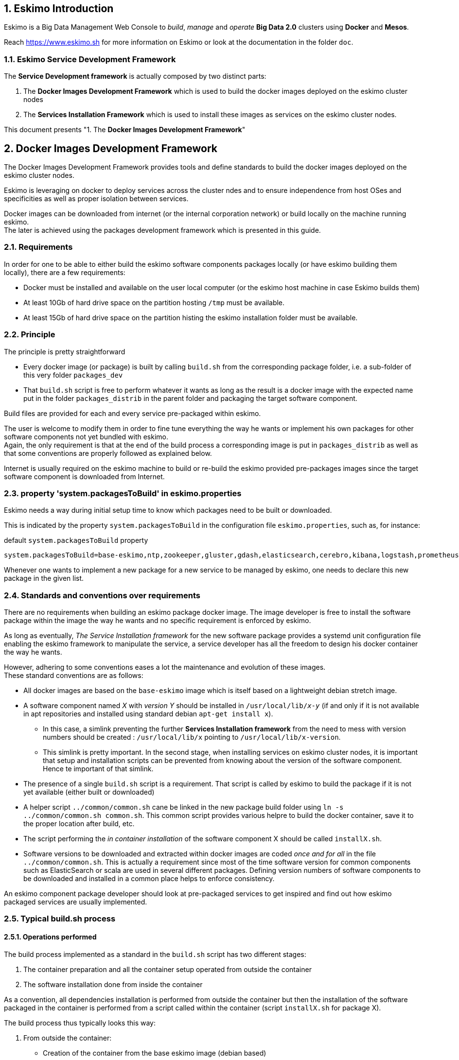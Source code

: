////
This file is part of the eskimo project referenced at www.eskimo.sh. The licensing information below apply just as
well to this individual file than to the Eskimo Project as a whole.

Copyright 2019 www.eskimo.sh - All rights reserved.
Author : http://www.eskimo.sh

Eskimo is available under a dual licensing model : commercial and GNU AGPL.
If you did not acquire a commercial licence for Eskimo, you can still use it and consider it free software under the
terms of the GNU Affero Public License. You can redistribute it and/or modify it under the terms of the GNU Affero
Public License  as published by the Free Software Foundation, either version 3 of the License, or (at your option)
any later version.
Compliance to each and every aspect of the GNU Affero Public License is mandatory for users who did no acquire a
commercial license.

Eskimo is distributed as a free software under GNU AGPL in the hope that it will be useful, but WITHOUT ANY
WARRANTY; without even the implied warranty of MERCHANTABILITY or FITNESS FOR A PARTICULAR PURPOSE. See the GNU
Affero Public License for more details.

You should have received a copy of the GNU Affero Public License along with Eskimo. If not,
see <https://www.gnu.org/licenses/> or write to the Free Software Foundation, Inc., 51 Franklin Street, Fifth Floor,
Boston, MA, 02110-1301 USA.

You can be released from the requirements of the license by purchasing a commercial license. Buying such a
commercial license is mandatory as soon as :
- you develop activities involving Eskimo without disclosing the source code of your own product, software,
  platform, use cases or scripts.
- you deploy eskimo as part of a commercial product, platform or software.
For more information, please contact eskimo.sh at https://www.eskimo.sh

The above copyright notice and this licensing notice shall be included in all copies or substantial portions of the
Software.
////


:sectnums:
:authors: www.eskimo.sh / 2019
:copyright: www.eskimo.sh / 2019

== Eskimo Introduction

Eskimo is a Big Data Management Web Console to _build_, _manage_ and _operate_
*Big Data 2.0* clusters using *Docker* and *Mesos*.

Reach https://www.eskimo.sh for more information on Eskimo or look at the documentation in the folder `doc`.

=== Eskimo Service Development Framework

The *Service Development framework* is actually composed by two distinct parts:

1. The *Docker Images Development Framework* which is used to build the docker images deployed on the eskimo cluster
nodes
2. The *Services Installation Framework* which is used to install these images as services on the eskimo cluster nodes.

This document presents "1. The *Docker Images Development Framework*"




// marker for inclusion : line 60
[[docker_images_development_framework]]

== Docker Images Development Framework

The Docker Images Development Framework provides tools and define standards to build the docker images deployed on the
eskimo cluster nodes.

Eskimo is leveraging on docker to deploy services across the cluster ndes and to ensure independence from host
OSes and specificities as well as proper isolation between services.

Docker images can be downloaded from internet (or the internal corporation network) or build locally on the machine
running eskimo. +
The later is achieved using the packages development framework which is presented in this guide.

=== Requirements

In order for one to be able to either build the eskimo software components packages locally (or have eskimo building
them locally), there are a few requirements:

* Docker must be installed and available on the user local computer (or the eskimo host machine in case Eskimo builds
them)
* At least 10Gb of hard drive space on the partition hosting `/tmp` must be available.
* At least 15Gb of hard drive space on the partition histing the eskimo installation folder must be available.

=== Principle

The principle is pretty straightforward

* Every docker image (or package) is built by calling `build.sh` from the corresponding package folder, i.e. a
sub-folder of this very folder `packages_dev`
* That `build.sh` script is free to perform whatever it wants as long as the result is a docker image with the expected
name put in the folder `packages_distrib` in the parent folder and packaging the target software component.

Build files are provided for each and every service pre-packaged within eskimo.

The user is welcome to modify them in order to fine tune everything the way he wants or implement his own packages for
other software components not yet bundled with eskimo. +
Again, the only requirement is that at the end of the build process a corresponding image is put in `packages_distrib`
as well as that some conventions are properly followed as explained below.

Internet is usually required on the eskimo machine to build or re-build the eskimo provided pre-packages images since
the target software component is downloaded from Internet.

=== property 'system.packagesToBuild' in eskimo.properties

Eskimo needs a way during initial setup time to know which packages need to be built or downloaded.

This is indicated by the property `system.packagesToBuild` in the configuration file `eskimo.properties`, such as, for
instance:

.default `system.packagesToBuild` property
----
system.packagesToBuild=base-eskimo,ntp,zookeeper,gluster,gdash,elasticsearch,cerebro,kibana,logstash,prometheus,grafana,kafka,kafka-manager,mesos-master,spark,zeppelin
----

Whenever one wants to implement a new package for a new service to be managed by eskimo, one needs to declare this new
package in the given list.

=== Standards and conventions over requirements

There are no requirements when building an eskimo package docker image. The image developer is free to install the
software package within the image the way he wants and no specific requirement is enforced by eskimo.

As long as eventually, _The Service Installation framework_ for the new  software package provides a systemd unit
configuration file enabling the eskimo framework to manipulate the service, a service developer has all the freedom to
design his docker container the way he wants.

However, adhering to some conventions eases a lot the maintenance and evolution of these images. +
These standard conventions are as follows:

* All docker images are based on the `base-eskimo` image which is itself based on a lightweight debian stretch image.
* A software component named _X_ with _version Y_ should be installed in `/usr/local/lib/_x_-_y_` (if and only if it is
not available in apt repositories and installed using standard debian `apt-get install x`).
** In this case, a simlink preventing the further *Services Installation framework* from the need to mess with version
numbers should be created : `/usr/local/lib/x` pointing to `/usr/local/lib/x-version`.
** This simlink is pretty important. In the second stage, when installing services on eskimo cluster nodes, it is
important that setup and installation scripts can be prevented from knowing about the version of the software
component. Hence te important of that simlink.
* The presence of a single `build.sh` script is a requirement. That script is called by eskimo to build the package if
it is not yet available (either built or downloaded)
* A helper script `../common/common.sh` cane be linked in the new package build folder using
`ln -s ../common/common.sh common.sh`. This common script provides various helpre to build the docker container, save
it to the proper location after build, etc.
* The script performing the _in container installation_ of the software component X should be called `installX.sh`.
* Software versions to be downloaded and extracted within docker images are coded _once and for all_ in the file
`../common/common.sh`. This is actually a requirement since most of the time software version for common components such
as ElasticSearch or scala are used in several different packages. Defining version numbers of software components to be
downloaded and installed in a common place helps to enforce consistency.

An eskimo component package developer should look at pre-packaged services to get inspired and find out how eskimo
packaged services are usually implemented.

=== Typical build.sh process

==== Operations performed

The build process implemented as a standard in the `build.sh` script has two different stages:

. The container preparation and all the container setup operated from outside the container
. The software installation done from inside the container

As a convention, all dependencies installation is performed from outside the container but then the installation of the
software packaged in the container is performed from a script called within the container (script `installX.sh` for
package X).

The build process thus typically looks this way:

1. From outside the container:
* Creation of the container from the base eskimo image (debian based)
* Installation of the prerequisites (Java JDK, Scala, python, etc.) using `docker exec ...`
* Calling of the software installation script : `docker exec -it ... installX.sh`

2. From inside the container:
* Downloading of the software from internet
* Installation in a temporary folder
* Moving of the installation software to `/usr/local/lib/X-Version` or else
* symlinking the software from `/usr/local/lib/X` (without version number)

And that's it.

The package installation is limited to this, all the customizations is done at a later stage, during the *Service
Installation* on eskimo cluster noes.

=== Look for examples and get inspired

Look at the eskimo pre-packaged component packages development scripts for examples and the way they are built to get
inspired for developing your own packages.


=== Apache Mesos Building

Bulding Apache Mesos is a different story. There are two different components:

* The *Mesos Master* which runs in a docker container just as every other service within Eskimo. The Mesos Master is
responsible for orchestrating the resources requests and manages offering.
* The *Mesos Agent* which runs natively on the Host OS.  The Mesos Agent is responsible for understanding the available
resources on every node of the Eskimo cluster and answers offers.

The reason why the Mesos Agent runs natively is that it needs to have low level access to the machine to understand its
topology and the available resources. To be transparent, it could run as a docker container as well but that comes with
some limitations that are not acceptable for a production cluster.

*The Mesos Agent is the single and only component running natively within Eskimo* (understand, not in a docker
container).

As such, Mesos is build natively and mesos packages are tarballs (`tar.gz`) to be extracted on the Host OS on every
node.

In this very folder (`packages_dev`) eskimo provides a build framework for Mesos. +
Currently Mesos is built for three targets : RHEL based (RHEL, CentOS, Fedora, etc.) and Debian based (Debian, Ubuntu,
etc.) and SUSE.


==== Building Mesos

The Eskimo build system for Mesos is based on Vagrant and either VirtualBox or libvirt + QEMU/kvm. Vagrant takes care
of building VMs using either VirtualBox or LibVirt, installs all the required packages for building mesos, builds mesos
and creates installable packages.

.For instance, toBuild Mesos package for Debian
----
..../packages_dev$ ./build.sh mesos-deb # for building mesos debian distrib with libvirt
..../packages_dev$ ./build.sh -b mesos-deb # for building mesos debian distrib with VirtualBox
----

These both commands require vagrant and VirtualBox, respectively libvirt, kvm and the libvirt vagrant provider properly
installed.


=== Specific and various notes related to individual components shipped with Eskimo

This section presents different important notes related to some specific services shipped with Eskimo building aspects.

==== Zeppelin building

Zeppelin can be built from a checkout of the latest git repository master or from an official release.

The file `common/common.sh` defines a variable `ZEPPELIN_IS_SNAPSHOT` which, when defined to true, causes the build
system to work from git and rebuilt zeppelin from the sources instead of downloading a released package.

----
export ZEPPELIN_IS_SNAPSHOT="false" # set to "true" to build zeppelin from zeppelin git master
----

Importantly, zeppelin will be build in the folder `/tmp/` of the host machine running eskimo (using a docker container
though) which maps `/tmp` to its own `/tmp`). +
*At least 20 GB of storage space needs to be available in `/tmp` of the machine running eskimo for the build to
succeed.*


=== Setting up a remote packages repository

When running eskimo, software packages - either service docker images or mesos binary packages - can be either built
or downloaded from a *remote packages repository*.

Setting up a remote packages repository is extremely simple:

* The software packages need to be downloadable from internet at a specific URL using either HTTP or HTTPS.
* at the same location where packages are downloaded, a meta-data file should be downloadable and present the various
available packages.

For instance the following layout should be available from internet or the local network:

* *https://www.niceideas.ch/eskimo/eskimo_packages_versions.json*
* https://www.niceideas.ch/eskimo/docker_template_base-eskimo_0.2_1.tar.gz
* https://www.niceideas.ch/eskimo/docker_template_cerebro_0.8.4_1.tar.gz
* https://www.niceideas.ch/eskimo/docker_template_elasticsearch_6.8.3_1.tar.gz
* https://www.niceideas.ch/eskimo/docker_template_flink_1.9.1_2.tar.gz
* https://www.niceideas.ch/eskimo/docker_template_gdash_0.0.1_1.tar.gz
* https://www.niceideas.ch/eskimo/docker_template_gluster_debian_09_stretch_1.tar.gz
* etc.
* https://www.niceideas.ch/eskimo/eskimo_mesos-debian_1.8.1_1.tar.gz
* https://www.niceideas.ch/eskimo/eskimo_mesos-redhat_1.8.1_1.tar.gz
* etc.

A software package should be named as follows:

* `docker_template_[software]\_[software_version]_[eskimo_version].tar.gz` for service docker images
* `eskimo_mesos-[platform]\_[software_version]_[eskimo_version].tar.gz` for service mesos packages

The file `eskimo_packages_versions.json` describes the repository of packages and the available packages.

.Example eskimo_packages_versions.json
----
{
  "base-eskimo" : {
    "software" : "0.2",
    "distribution" : "1"
  },
  "cerebro": {
    "software": "0.8.4",
    "distribution": "1"
  },
  "elasticsearch" : {
    "software": "6.8.3",
    "distribution": "1"
  },
  "flink" : {
    "software" : "1.9.1",
    "distribution": "1"
  },
  "gdash": {
    "software" : "0.0.1",
    "distribution": "1"
  },
  "gluster": {
    "software" : "debian_09_stretch",
    "distribution": "1"
  },
  ...
  "mesos-redhat": {
    "software": "1.8.1",
    "distribution": "1"
  },
  "mesos-debian": {
    "software": "1.8.1",
    "distribution": "1"
  },
  ...
}
----

It's content should be aligned with the following properties from the configuration file `eskimo.properties`:

* `system.packagesToBuild` giving the set of docker images for packages to be or downloaded
* `system.mesosPackages` giving the name of the mesos packages to built or downloaded













// marker for exclusion : line 340

[appendix]
== Copyright and License


Eskimo is Copyright 2019 eskimo.sh - All rights reserved. +
Author : https://www.eskimo.sh

Eskimo is available under a dual licensing model : commercial and GNU AGPL. +
If you did not acquire a commercial licence for Eskimo, you can still use it and consider it free software under the
terms of the GNU Affero Public License. You can redistribute it and/or modify it under the terms of the GNU Affero
Public License  as published by the Free Software Foundation, either version 3 of the License, or (at your option)
any later version. +
Compliance to each and every aspect of the GNU Affero Public License is mandatory for users who did no acquire a
commercial license.

Eskimo is distributed as a free software under GNU AGPL in the hope that it will be useful, but WITHOUT ANY
WARRANTY; without even the implied warranty of MERCHANTABILITY or FITNESS FOR A PARTICULAR PURPOSE. See the GNU
Affero Public License for more details.

You should have received a copy of the GNU Affero Public License along with Eskimo. If not,
see <https://www.gnu.org/licenses/> or write to the Free Software Foundation, Inc., 51 Franklin Street, Fifth Floor,
Boston, MA, 02110-1301 USA.

You can be released from the requirements of the license by purchasing a commercial license. Buying such a
commercial license is mandatory as soon as :

* you develop activities involving Eskimo without disclosing the source code of your own product, software,  platform,
  use cases or scripts.
* you deploy eskimo as part of a commercial product, platform or software.

For more information, please contact eskimo.sh at https://www.eskimo.sh

The above copyright notice and this licensing notice shall be included in all copies or substantial portions of the
Software.